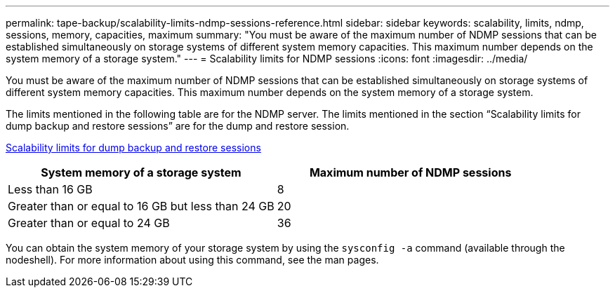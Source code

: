 ---
permalink: tape-backup/scalability-limits-ndmp-sessions-reference.html
sidebar: sidebar
keywords: scalability, limits, ndmp, sessions, memory, capacities, maximum
summary: "You must be aware of the maximum number of NDMP sessions that can be established simultaneously on storage systems of different system memory capacities. This maximum number depends on the system memory of a storage system."
---
= Scalability limits for NDMP sessions
:icons: font
:imagesdir: ../media/

[.lead]
You must be aware of the maximum number of NDMP sessions that can be established simultaneously on storage systems of different system memory capacities. This maximum number depends on the system memory of a storage system.

The limits mentioned in the following table are for the NDMP server. The limits mentioned in the section "`Scalability limits for dump backup and restore sessions`" are for the dump and restore session.

xref:scalability-limits-dump-backup-restore-sessions-concept.adoc[Scalability limits for dump backup and restore sessions]

[options="header"]
|===
| System memory of a storage system| Maximum number of NDMP sessions
a|
Less than 16 GB
a|
8
a|
Greater than or equal to 16 GB but less than 24 GB
a|
20
a|
Greater than or equal to 24 GB
a|
36
|===
You can obtain the system memory of your storage system by using the `sysconfig -a` command (available through the nodeshell). For more information about using this command, see the man pages.

